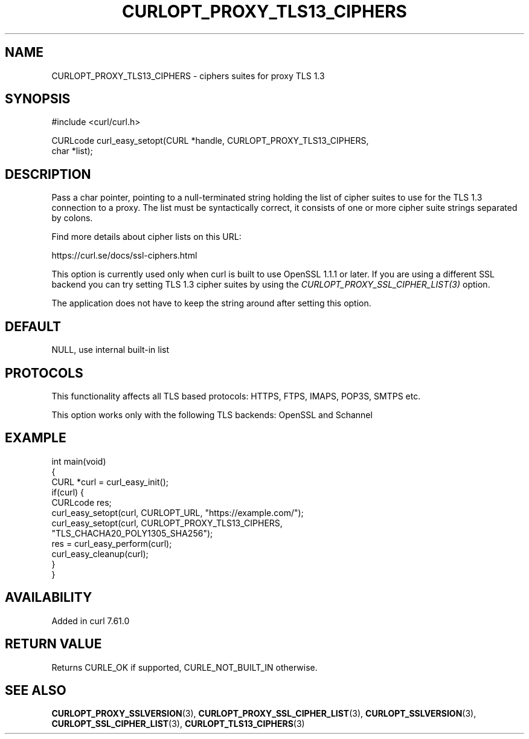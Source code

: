 .\" generated by cd2nroff 0.1 from CURLOPT_PROXY_TLS13_CIPHERS.md
.TH CURLOPT_PROXY_TLS13_CIPHERS 3 "2024-08-20" libcurl
.SH NAME
CURLOPT_PROXY_TLS13_CIPHERS \- ciphers suites for proxy TLS 1.3
.SH SYNOPSIS
.nf
#include <curl/curl.h>

CURLcode curl_easy_setopt(CURL *handle, CURLOPT_PROXY_TLS13_CIPHERS,
                          char *list);
.fi
.SH DESCRIPTION
Pass a char pointer, pointing to a null\-terminated string holding the list of
cipher suites to use for the TLS 1.3 connection to a proxy. The list must be
syntactically correct, it consists of one or more cipher suite strings
separated by colons.

Find more details about cipher lists on this URL:

 https://curl.se/docs/ssl\-ciphers.html

This option is currently used only when curl is built to use OpenSSL 1.1.1 or
later. If you are using a different SSL backend you can try setting TLS 1.3
cipher suites by using the \fICURLOPT_PROXY_SSL_CIPHER_LIST(3)\fP option.

The application does not have to keep the string around after setting this
option.
.SH DEFAULT
NULL, use internal built\-in list
.SH PROTOCOLS
This functionality affects all TLS based protocols: HTTPS, FTPS, IMAPS, POP3S, SMTPS etc.

This option works only with the following TLS backends:
OpenSSL and Schannel
.SH EXAMPLE
.nf
int main(void)
{
  CURL *curl = curl_easy_init();
  if(curl) {
    CURLcode res;
    curl_easy_setopt(curl, CURLOPT_URL, "https://example.com/");
    curl_easy_setopt(curl, CURLOPT_PROXY_TLS13_CIPHERS,
                     "TLS_CHACHA20_POLY1305_SHA256");
    res = curl_easy_perform(curl);
    curl_easy_cleanup(curl);
  }
}
.fi
.SH AVAILABILITY
Added in curl 7.61.0
.SH RETURN VALUE
Returns CURLE_OK if supported, CURLE_NOT_BUILT_IN otherwise.
.SH SEE ALSO
.BR CURLOPT_PROXY_SSLVERSION (3),
.BR CURLOPT_PROXY_SSL_CIPHER_LIST (3),
.BR CURLOPT_SSLVERSION (3),
.BR CURLOPT_SSL_CIPHER_LIST (3),
.BR CURLOPT_TLS13_CIPHERS (3)
